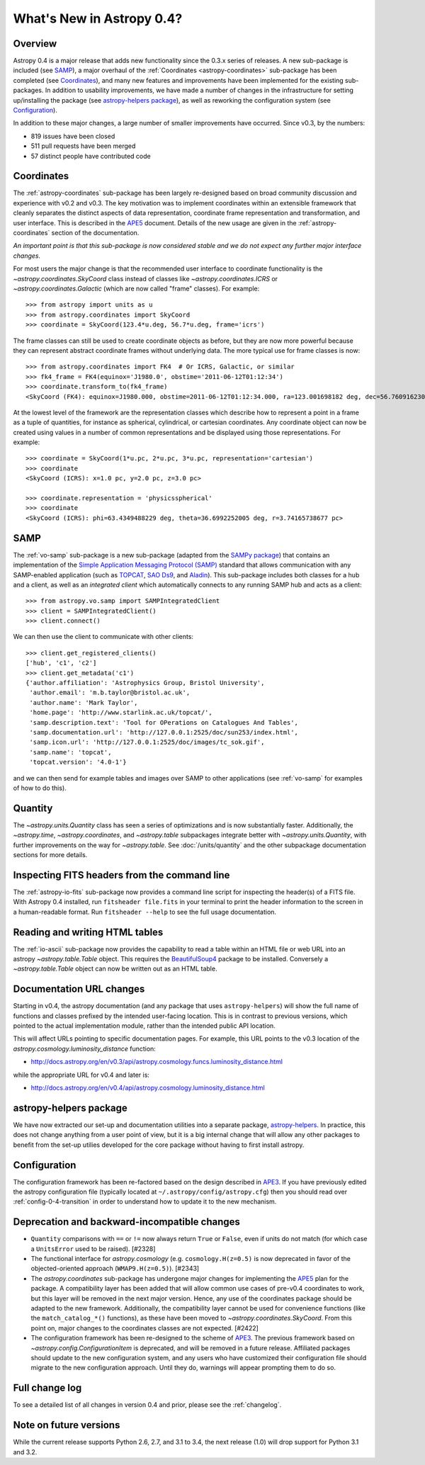 .. doctest-skip-all

.. _whatsnew-0.4:

==========================
What's New in Astropy 0.4?
==========================

Overview
--------

Astropy 0.4 is a major release that adds new functionality since the
0.3.x series of releases. A new sub-package is included (see `SAMP`_),
a major overhaul of the :ref:`Coordinates <astropy-coordinates>` 
sub-package has been completed (see `Coordinates`_),
and many new features and improvements have been implemented for the
existing sub-packages. In addition to usability improvements, we have
made a number of changes in the infrastructure for setting up/installing
the package (see `astropy-helpers package`_), as well as reworking the
configuration system (see `Configuration`_).

In addition to these major changes, a large number of smaller
improvements have occurred.  Since v0.3, by the numbers:

* 819 issues have been closed
* 511 pull requests have been merged
* 57 distinct people have contributed code


Coordinates
-----------

The :ref:`astropy-coordinates` sub-package has been largely re-designed based
on broad community discussion and experience with v0.2 and v0.3.  The key
motivation was to implement coordinates within an extensible framework that
cleanly separates the distinct aspects of data representation, coordinate
frame representation and transformation, and user interface.  This is described
in the `APE5 <https://github.com/astropy/astropy-APEs/blob/master/APE5.rst>`_
document. Details of the new usage are given in the :ref:`astropy-coordinates`
section of the documentation.

*An important point is that this sub-package is now considered stable and we do
not expect any further major interface changes.*

For most users the major change is that the recommended user interface to
coordinate functionality is the  `~astropy.coordinates.SkyCoord` class
instead of classes like `~astropy.coordinates.ICRS` or
`~astropy.coordinates.Galactic` (which are now
called "frame" classes).  For example::

    >>> from astropy import units as u
    >>> from astropy.coordinates import SkyCoord
    >>> coordinate = SkyCoord(123.4*u.deg, 56.7*u.deg, frame='icrs')

The frame classes can still be used to create coordinate objects as before, but
they are now more powerful because they can represent abstract coordinate
frames without underlying data.  The more typical use for frame classes is now::

    >>> from astropy.coordinates import FK4  # Or ICRS, Galactic, or similar
    >>> fk4_frame = FK4(equinox='J1980.0', obstime='2011-06-12T01:12:34')
    >>> coordinate.transform_to(fk4_frame)
    <SkyCoord (FK4): equinox=J1980.000, obstime=2011-06-12T01:12:34.000, ra=123.001698182 deg, dec=56.7609162301 deg>

At the lowest level of the framework are the representation classes which
describe how to represent a point in a frame as a tuple of quantities, for
instance as spherical, cylindrical, or cartesian coordinates.  Any coordinate
object can now be created using values in a number of common representations
and be displayed using those representations.  For example::

    >>> coordinate = SkyCoord(1*u.pc, 2*u.pc, 3*u.pc, representation='cartesian')
    >>> coordinate
    <SkyCoord (ICRS): x=1.0 pc, y=2.0 pc, z=3.0 pc>

    >>> coordinate.representation = 'physicsspherical'
    >>> coordinate
    <SkyCoord (ICRS): phi=63.4349488229 deg, theta=36.6992252005 deg, r=3.74165738677 pc>

SAMP
----

The :ref:`vo-samp` sub-package is a new sub-package (adapted from the `SAMPy
package <http://packages.python.org/sampy/>`_) that contains an
implementation of the `Simple Application Messaging Protocol (SAMP)
<http://www.ivoa.net/documents/SAMP/>`_ standard that allows communication
with any SAMP-enabled application (such as `TOPCAT
<http://www.star.bris.ac.uk/~mbt/topcat/>`_, `SAO Ds9
<http://hea-www.harvard.edu/RD/ds9>`_, and `Aladin
<http://aladin.u-strasbg.fr>`_). This sub-package includes both classes for a
hub and a client, as well as an *integrated client* which automatically
connects to any running SAMP hub and acts as a client::

    >>> from astropy.vo.samp import SAMPIntegratedClient
    >>> client = SAMPIntegratedClient()
    >>> client.connect()

We can then use the client to communicate with other clients::

    >>> client.get_registered_clients()
    ['hub', 'c1', 'c2']
    >>> client.get_metadata('c1')
    {'author.affiliation': 'Astrophysics Group, Bristol University',
     'author.email': 'm.b.taylor@bristol.ac.uk',
     'author.name': 'Mark Taylor',
     'home.page': 'http://www.starlink.ac.uk/topcat/',
     'samp.description.text': 'Tool for OPerations on Catalogues And Tables',
     'samp.documentation.url': 'http://127.0.0.1:2525/doc/sun253/index.html',
     'samp.icon.url': 'http://127.0.0.1:2525/doc/images/tc_sok.gif',
     'samp.name': 'topcat',
     'topcat.version': '4.0-1'}

and we can then send for example tables and images over SAMP to other
applications (see :ref:`vo-samp` for examples of how to do this).

Quantity
--------
The `~astropy.units.Quantity` class has seen a series of optimizations
and is now substantially faster.  Additionally, the `~astropy.time`,
`~astropy.coordinates`, and `~astropy.table` subpackages integrate
better with `~astropy.units.Quantity`, with further improvements on the
way for `~astropy.table`. See :doc:`/units/quantity` and the other
subpackage documentation sections for more details.

Inspecting FITS headers from the command line
---------------------------------------------

The :ref:`astropy-io-fits` sub-package now provides a command line script for
inspecting the header(s) of a FITS file. With Astropy 0.4 installed, run
``fitsheader file.fits`` in your terminal to print the header information to
the screen in a human-readable format. Run ``fitsheader --help`` to see the
full usage documentation.

Reading and writing HTML tables
-------------------------------

The :ref:`io-ascii` sub-package now provides the capability to read a table
within an HTML file or web URL into an astropy `~astropy.table.Table` object.
This requires the `BeautifulSoup4
<http://www.crummy.com/software/BeautifulSoup/>`_ package to be installed.
Conversely a `~astropy.table.Table` object can now be written out as an HTML
table.

Documentation URL changes
-------------------------

Starting in v0.4, the astropy documentation (and any package that uses
``astropy-helpers``) will show the full name of functions and classes
prefixed by the intended user-facing location.  This is in contrast to
previous versions, which pointed to the actual implementation module,
rather than the intended public API location.

This will affect URLs pointing to specific documentation pages.  For
example, this URL points to the v0.3 location of the
`astropy.cosmology.luminosity_distance` function:

* http://docs.astropy.org/en/v0.3/api/astropy.cosmology.funcs.luminosity_distance.html

while the appropriate URL for v0.4 and later is:

* http://docs.astropy.org/en/v0.4/api/astropy.cosmology.luminosity_distance.html

astropy-helpers package
-----------------------

We have now extracted our set-up and documentation utilities into a separate
package, `astropy-helpers <https://github.com/astropy/astropy-helpers>`_. In
practice, this does not change anything from a user point of view, but it is
a big internal change that will allow any other packages to benefit from the
set-up utilies developed for the core package without having to first install
astropy.

Configuration
-------------

The configuration framework has been re-factored based on the design
described in
`APE3 <https://github.com/astropy/astropy-APEs/blob/master/APE3.rst>`_.
If you have previously edited the astropy configuration file (typically
located at ``~/.astropy/config/astropy.cfg``) then you should read over
:ref:`config-0-4-transition` in order to understand how to update it
to the new mechanism.

Deprecation and backward-incompatible changes
---------------------------------------------

- ``Quantity`` comparisons with ``==`` or ``!=`` now always return ``True``
  or ``False``, even if units do not match (for which case a ``UnitsError``
  used to be raised).  [#2328]

- The functional interface for `astropy.cosmology` (e.g.
  ``cosmology.H(z=0.5)`` is now deprecated in favor of the
  objected-oriented approach (``WMAP9.H(z=0.5)``). [#2343]

- The `astropy.coordinates` sub-package has undergone major changes for
  implementing the
  `APE5 <https://github.com/astropy/astropy-APEs/blob/master/APE5.rst>`_ plan
  for the package.  A compatibility layer has been added that will allow
  common use cases of pre-v0.4 coordinates to work, but this layer will be
  removed in the next major version.  Hence, any use of the coordinates
  package should be adapted to the new framework.  Additionally, the
  compatibility layer cannot be used for convenience functions (like the
  ``match_catalog_*()`` functions), as these have been moved to
  `~astropy.coordinates.SkyCoord`. From this point on, major changes to the
  coordinates classes are not expected.  [#2422]

- The configuration framework has been re-designed to the scheme of
  `APE3 <https://github.com/astropy/astropy-APEs/blob/master/APE3.rst>`_.
  The previous framework based on `~astropy.config.ConfigurationItem` is
  deprecated, and  will be removed in a future release. Affiliated
  packages should update to the new configuration system, and any users
  who have customized their configuration file should migrate to the new
  configuration approach.  Until they do, warnings will appear prompting
  them to do so.

Full change log
---------------

To see a detailed list of all changes in version 0.4 and prior, please see the
:ref:`changelog`.

Note on future versions
-----------------------

While the current release supports Python 2.6, 2.7, and 3.1 to 3.4, the next
release (1.0) will drop support for Python 3.1 and 3.2.

